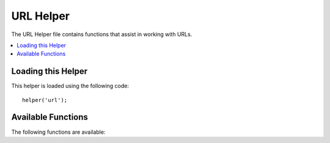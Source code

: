 ##########
URL Helper
##########

The URL Helper file contains functions that assist in working with URLs.

.. contents::
  :local:

.. raw:: html

  <div class="custom-index container"></div>

Loading this Helper
===================

This helper is loaded using the following code::

	helper('url');

Available Functions
===================

The following functions are available:

.. php:function:: site_url([$uri = ''[, $protocol = NULL]])

	:param	string	$uri: URI string
	:param	string	$protocol: Protocol, e.g. 'http' or 'https'
	:returns:	Site URL
	:rtype:	string

	Returns your site URL, as specified in your config file. The index.php
	file (or whatever you have set as your site **index_page** in your config
	file) will be added to the URL, as will any URI segments you pass to the
	function, plus the **url_suffix** as set in your config file.

	You are encouraged to use this function any time you need to generate a
	local URL so that your pages become more portable in the event your URL
	changes.

	Segments can be optionally passed to the function as a string or an
	array. Here is a string example::

		echo site_url('news/local/123');

	The above example would return something like:
	*http://example.com/index.php/news/local/123*

	Here is an example of segments passed as an array::

		$segments = array('news', 'local', '123');
		echo site_url($segments);

	This function is an alias for ``CI_Config::site_url()``. For more info,
	please see the :doc:`Config Library <../libraries/config>` documentation.

.. php:function:: base_url($uri = '', $protocol = NULL)

	:param	string	$uri: URI string
	:param	string	$protocol: Protocol, e.g. 'http' or 'https'
	:returns:	Base URL
	:rtype:	string

	Returns your site base URL, as specified in your config file. Example::

		echo base_url();

	This function returns the same thing as :php:func:`site_url()`, without
	the *index_page* or *url_suffix* being appended.

	Also like :php:func:`site_url()`, you can supply segments as a string or
	an array. Here is a string example::

		echo base_url("blog/post/123");

	The above example would return something like:
	*http://example.com/blog/post/123*

	This is useful because unlike :php:func:`site_url()`, you can supply a
	string to a file, such as an image or stylesheet. For example::

		echo base_url("images/icons/edit.png");

	This would give you something like:
	*http://example.com/images/icons/edit.png*

	This function is an alias for ``CI_Config::base_url()``. For more info,
	please see the :doc:`Config Library <../libraries/config>` documentation.

.. php:function:: current_url()

	:returns:	The current URL
	:rtype:	string

	Returns the full URL (including segments) of the page being currently
	viewed.

	.. note:: Calling this function is the same as doing this:
		|
		| site_url(uri_string());


.. php:function:: uri_string()

	:returns:	An URI string
	:rtype:	string

	Returns the URI segments of any page that contains this function.
	For example, if your URL was this::

		http://some-site.com/blog/comments/123

	The function would return::

		blog/comments/123

	This function is an alias for ``CI_Config::uri_string()``. For more info,
	please see the :doc:`Config Library <../libraries/config>` documentation.


.. php:function:: index_page()

	:returns:	'index_page' value
	:rtype:	mixed

	Returns your site **index_page**, as specified in your config file.
	Example::

		echo index_page();

.. php:function:: anchor($uri = '', $title = '', $attributes = '')

	:param	string	$uri: URI string
	:param	string	$title: Anchor title
	:param	mixed	$attributes: HTML attributes
	:returns:	HTML hyperlink (anchor tag)
	:rtype:	string

	Creates a standard HTML anchor link based on your local site URL.

	The first parameter can contain any segments you wish appended to the
	URL. As with the :php:func:`site_url()` function above, segments can
	be a string or an array.

	.. note:: If you are building links that are internal to your application
		do not include the base URL (http&#58;//...). This will be added
		automatically from the information specified in your config file.
		Include only the URI segments you wish appended to the URL.

	The second segment is the text you would like the link to say. If you
	leave it blank, the URL will be used.

	The third parameter can contain a list of attributes you would like
	added to the link. The attributes can be a simple string or an
	associative array.

	Here are some examples::

		echo anchor('news/local/123', 'My News', 'title="News title"');
		// Prints: <a href="http://example.com/index.php/news/local/123" title="News title">My News</a>

		echo anchor('news/local/123', 'My News', array('title' => 'The best news!'));
		// Prints: <a href="http://example.com/index.php/news/local/123" title="The best news!">My News</a>

		echo anchor('', 'Click here');
		// Prints: <a href="http://example.com">Click Here</a>


.. php:function:: anchor_popup($uri = '', $title = '', $attributes = FALSE)

	:param	string	$uri: URI string
	:param	string	$title: Anchor title
	:param	mixed	$attributes: HTML attributes
	:returns:	Pop-up hyperlink
	:rtype:	string

	Nearly identical to the :php:func:`anchor()` function except that it
	opens the URL in a new window. You can specify JavaScript window
	attributes in the third parameter to control how the window is opened.
	If the third parameter is not set it will simply open a new window with
	your own browser settings.

	Here is an example with attributes::

		$atts = array(
			'width'       => 800,
			'height'      => 600,
			'scrollbars'  => 'yes',
			'status'      => 'yes',
			'resizable'   => 'yes',
			'screenx'     => 0,
			'screeny'     => 0,
			'window_name' => '_blank'
		);

		echo anchor_popup('news/local/123', 'Click Me!', $atts);

	.. note:: The above attributes are the function defaults so you only need to
		set the ones that are different from what you need. If you want the
		function to use all of its defaults simply pass an empty array in the
		third parameter:
		|
		| echo anchor_popup('news/local/123', 'Click Me!', array());

	.. note:: The **window_name** is not really an attribute, but an argument to
		the JavaScript `window.open() <http://www.w3schools.com/jsref/met_win_open.asp>`
		method, which accepts either a window name or a window target.

	.. note:: Any other attribute than the listed above will be parsed as an
		HTML attribute to the anchor tag.


.. php:function:: mailto($email, $title = '', $attributes = '')

	:param	string	$email: E-mail address
	:param	string	$title: Anchor title
	:param	mixed	$attributes: HTML attributes
	:returns:	A "mail to" hyperlink
	:rtype:	string

	Creates a standard HTML e-mail link. Usage example::

		echo mailto('me@my-site.com', 'Click Here to Contact Me');

	As with the :php:func:`anchor()` tab above, you can set attributes using the
	third parameter::

		$attributes = array('title' => 'Mail me');
		echo mailto('me@my-site.com', 'Contact Me', $attributes);

.. php:function:: safe_mailto($email, $title = '', $attributes = '')

	:param	string	$email: E-mail address
	:param	string	$title: Anchor title
	:param	mixed	$attributes: HTML attributes
	:returns:	A spam-safe "mail to" hyperlink
	:rtype:	string

	Identical to the :php:func:`mailto()` function except it writes an obfuscated
	version of the *mailto* tag using ordinal numbers written with JavaScript to
	help prevent the e-mail address from being harvested by spam bots.

.. php:function:: auto_link($str, $type = 'both', $popup = FALSE)

	:param	string	$str: Input string
	:param	string	$type: Link type ('email', 'url' or 'both')
	:param	bool	$popup: Whether to create popup links
	:returns:	Linkified string
	:rtype:	string

	Automatically turns URLs and e-mail addresses contained in a string into
	links. Example::

		$string = auto_link($string);

	The second parameter determines whether URLs and e-mails are converted or
	just one or the other. Default behavior is both if the parameter is not
	specified. E-mail links are encoded as :php:func:`safe_mailto()` as shown
	above.

	Converts only URLs::

		$string = auto_link($string, 'url');

	Converts only e-mail addresses::

		$string = auto_link($string, 'email');

	The third parameter determines whether links are shown in a new window.
	The value can be TRUE or FALSE (boolean)::

		$string = auto_link($string, 'both', TRUE);


.. php:function:: url_title($str, $separator = '-', $lowercase = FALSE)

	:param	string	$str: Input string
	:param	string	$separator: Word separator
	:param	bool	$lowercase: Whether to transform the output string to lower-case
	:returns:	URL-formatted string
	:rtype:	string

	Takes a string as input and creates a human-friendly URL string. This is
	useful if, for example, you have a blog in which you'd like to use the
	title of your entries in the URL. Example::

		$title = "What's wrong with CSS?";
		$url_title = url_title($title);
		// Produces: Whats-wrong-with-CSS

	The second parameter determines the word delimiter. By default dashes
	are used. Preferred options are: **-** (dash) or **_** (underscore)

	Example::

		$title = "What's wrong with CSS?";
		$url_title = url_title($title, 'underscore');
		// Produces: Whats_wrong_with_CSS

	.. note:: Old usage of 'dash' and 'underscore' as the second parameter
		is DEPRECATED.

	The third parameter determines whether or not lowercase characters are
	forced. By default they are not. Options are boolean TRUE/FALSE.

	Example::

		$title = "What's wrong with CSS?";
		$url_title = url_title($title, 'underscore', TRUE);
		// Produces: whats_wrong_with_css


.. php:function:: prep_url($str = '')

	:param	string	$str: URL string
	:returns:	Protocol-prefixed URL string
	:rtype:	string

	This function will add http&#58;// in the event that a protocol prefix
	is missing from a URL.

	Pass the URL string to the function like this::

		$url = prep_url('example.com');
